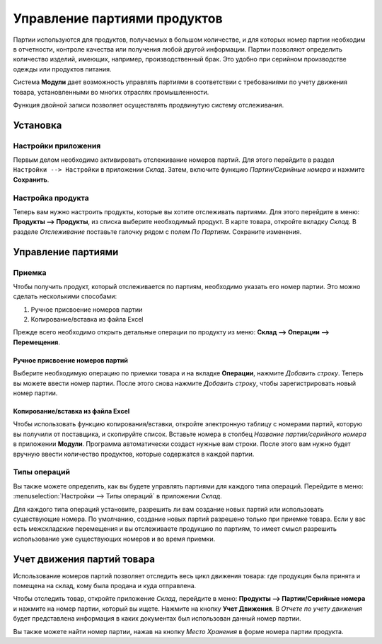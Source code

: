 =============================
Управление партиями продуктов
=============================

Партии используются для продуктов, получаемых в большом количестве, и для которых
номер партии необходим в отчетности, контроле качества или получения любой другой информации.
Партии позволяют определить количество изделий, имеющих, например, производственный брак.
Это удобно при серийном производстве одежды или продуктов питания.

Система **Модули** дает возможность управлять партиями в соответствии с требованиями по учету движения товара,
установленными во многих отраслях промышленности.

Функция двойной записи позволяет осуществлять продвинутую систему отслеживания.

Установка
=========

Настройки приложения
--------------------

Первым делом необходимо активировать отслеживание номеров партий. Для этого перейдите в раздел
``Настройки --> Настройки`` в приложении *Склад*. Затем,
включите функцию *Партии/Серийные номера* и нажмите **Сохранить**.


Настройка продукта
------------------

Теперь вам нужно настроить продукты, которые вы хотите отслеживать партиями.
Для этого перейдите в меню: **Продукты --> Продукты**,
из списка выберите необходимый продукт.
В карте товара, откройте вкладку *Склад*. В разделе *Отслеживание* поставьте галочку рядом с полем
*По Партиям*. Сохраните изменения.

Управление партиями
===================

Приемка
-------

Чтобы получить продукт, который отслеживается по партиям, необходимо
указать его номер партии. Это можно сделать несколькими способами:

1. Ручное присвоение номеров партии

2. Копирование/вставка из файла Excel

Прежде всего необходимо открыть детальные операции по продукту из меню: **Склад --> Операции --> Перемещения**.

Ручное присвоение номеров партий
~~~~~~~~~~~~~~~~~~~~~~~~~~~~~~~~

Выберите необходимую операцию по приемки товара и на вкладке **Операции**, нажмите *Добавить строку*.
Теперь вы можете ввести номер партии. После этого
снова нажмите *Добавить строку*, чтобы зарегистрировать новый номер партии.

Копирование/вставка из файла Excel
~~~~~~~~~~~~~~~~~~~~~~~~~~~~~~~~~~

Чтобы использовать функцию копирования/вставки, откройте электронную таблицу
с номерами партий, которую вы получили от поставщика, и скопируйте список.
Вставьте номера в столбец *Название партии/серийного номера* в приложении **Модули**.
Программа автоматически создаст нужные вам строки. После этого вам нужно будет
вручную ввести количество продуктов, которые содержатся в каждой партии.

Типы операций
-------------

Вы также можете определить, как вы будете управлять партиями для
каждого типа операций.
Перейдите в меню: :menuselection:`Настройки --> Типы операций` в приложении
*Склад*.

Для каждого типа операций установите, разрешить ли вам создание новых партий или использовать
существующие номера. По умолчанию, создание новых партий разрешено только при приемке товара.
Если у вас есть межскладские перемещения и вы отслеживаете продукцию по партиям,
то имеет смысл разрешить использование уже существующих номеров и во время приемки.


Учет движения партий товара
===========================

Использование номеров партий позволяет отследить весь цикл движения товара: где продукция была
принята и помещена на склад, кому была продана и куда отправлена.

Чтобы отследить товар, откройте приложение *Склад*, перейдите в меню:
**Продукты --> Партии/Серийные номера** и нажмите на номер партии,
который вы ищете. Нажмите на кнопку **Учет Движения**.
В *Отчете по учету движения* будет представлена информация в
каких документах был использован данный номер партии.

Вы также можете найти номер партии, нажав на кнопку
*Место Хранения* в форме номера партии продукта.

